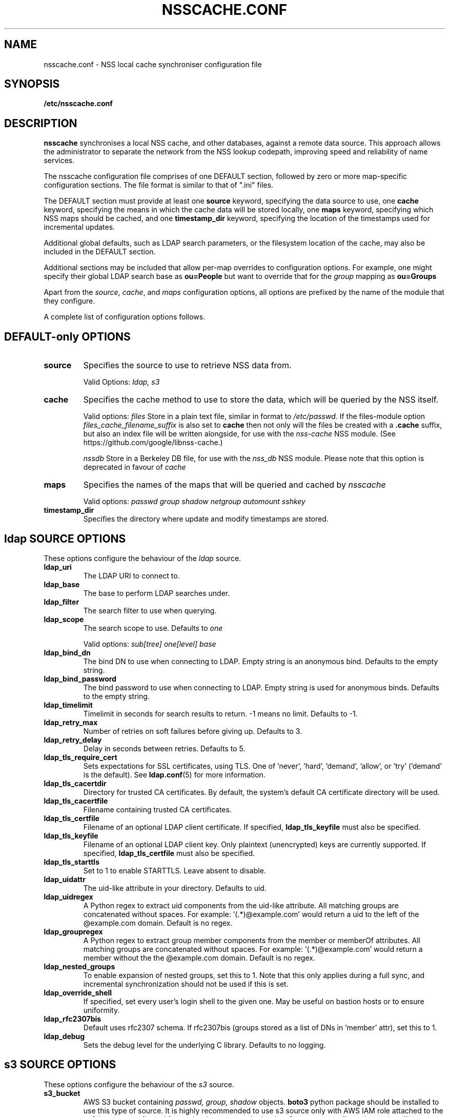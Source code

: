 .TH NSSCACHE.CONF 5 2018-04-22 "nsscache 0.36" "File formats"
.SH NAME
nsscache.conf - NSS local cache synchroniser configuration file
.SH SYNOPSIS
.B /etc/nsscache.conf
.SH DESCRIPTION
.B nsscache
synchronises a local NSS cache, and other databases, against a remote
data source. This approach allows the administrator to separate the
network from the NSS lookup codepath, improving speed and reliability
of name services.

The nsscache configuration file comprises of one DEFAULT section,
followed by zero or more map-specific configuration sections.  The
file format is similar to that of ".ini" files.

The DEFAULT section must provide at least one
\fBsource\fP
keyword, specifying the data source to use, one
\fBcache\fP
keyword, specifying the means in which the cache data will be stored
locally, one
\fBmaps\fP
keyword, specifying which NSS maps should be cached, and one
\fBtimestamp_dir\fP
keyword, specifying the location of the timestamps used for
incremental updates.

Additional global defaults, such as LDAP search parameters, or the
filesystem location of the cache, may also be included in the DEFAULT
section.

Additional sections may be included that allow per-map overrides to
configuration options.  For example, one might specify their global
LDAP search base as
\fBou=People\fP
but want to override that for the
\fIgroup\fP
mapping as
\fBou=Groups\fP

Apart from the \fIsource\fP, \fIcache\fP, and \fImaps\fP configuration
options, all options are prefixed by the name of the module that they
configure.

A complete list of configuration options follows.

.SH DEFAULT-only OPTIONS

.TP
\fBsource\fP
Specifies the source to use to retrieve NSS data from.

Valid Options:
.I ldap, s3

.TP
.B cache
Specifies the cache method to use to store the data, which will be
queried by the NSS itself.

Valid options:
.I files
Store in a plain text file, similar in format to
.I /etc/passwd.
If the files-module option
.I files_cache_filename_suffix
is also set to
.B cache
then not only will the files be created with a \fB.cache\fP suffix, but also an index file will be written alongside, for use with the
.I nss-cache
NSS module.  (See https://github.com/google/libnss-cache.)

.I nssdb
Store in a Berkeley DB file, for use with the
.I nss_db
NSS module.  Please note that this option is deprecated in favour of
.I cache

.TP
.B maps
Specifies the names of the maps that will be queried and cached by
.I nsscache

Valid options:
.I passwd
.I group
.I shadow
.I netgroup
.I automount
.I sshkey

.TP
.B timestamp_dir
Specifies the directory where update and modify timestamps are stored.

.SH ldap SOURCE OPTIONS

These options configure the behaviour of the
.I ldap
source.

.TP
.B ldap_uri
The LDAP URI to connect to.

.TP
.B ldap_base
The base to perform LDAP searches under.

.TP
.B ldap_filter
The search filter to use when querying.

.TP
.B ldap_scope
The search scope to use.  Defaults to
.I one

Valid options:
.I sub[tree]
.I one[level]
.I base

.TP
.B ldap_bind_dn
The bind DN to use when connecting to LDAP.  Empty string is an
anonymous bind.  Defaults to the empty string.

.TP
.B ldap_bind_password
The bind password to use when connecting to LDAP.  Empty string is
used for anonymous binds.  Defaults to the empty string.

.TP
.B ldap_timelimit
Timelimit in seconds for search results to return.  \-1 means no limit.
Defaults to \-1.

.TP
.B ldap_retry_max
Number of retries on soft failures before giving up.  Defaults to 3.

.TP
.B ldap_retry_delay
Delay in seconds between retries.  Defaults to 5.

.TP
.B ldap_tls_require_cert
Sets expectations for SSL certificates, using TLS.  One
of 'never', 'hard', 'demand', 'allow', or 'try' ('demand'
is the default).  See \fBldap.conf\fP(5) for more information.

.TP
.B ldap_tls_cacertdir
Directory for trusted CA certificates.  By default, the system's
default CA certificate directory will be used.

.TP
.B ldap_tls_cacertfile
Filename containing trusted CA certificates.

.TP
.B ldap_tls_certfile
Filename of an optional LDAP client certificate. If specified,
\fBldap_tls_keyfile\fP must also be specified.

.TP
.B ldap_tls_keyfile
Filename of an optional LDAP client key.  Only plaintext (unencrypted) keys are
currently supported.  If specified, \fBldap_tls_certfile\fP must also be
specified.

.TP
.B ldap_tls_starttls
Set to 1 to enable STARTTLS. Leave absent to disable.

.TP
.B ldap_uidattr
The uid-like attribute in your directory.  Defaults to uid.

.TP
.B ldap_uidregex
A Python regex to extract uid components from the uid-like attribute.
All matching groups are concatenated without spaces.
For example:  '(.*)@example.com' would return a uid to the left of
the @example.com domain.  Default is no regex.

.TP
.B ldap_groupregex
A Python regex to extract group member components from the member or
memberOf attributes.  All matching groups are concatenated without spaces.
For example:  '(.*)@example.com' would return a member without the
the @example.com domain.  Default is no regex.

.TP
.B ldap_nested_groups
To enable expansion of nested groups, set this to 1. Note that this only
applies during a full sync, and incremental synchronization should not be used
if this is set.

.TP
.B ldap_override_shell
If specified, set every user's login shell to the given one.  May be
useful on bastion hosts or to ensure uniformity.

.TP
.B ldap_rfc2307bis
Default uses rfc2307 schema. If rfc2307bis (groups stored as a list of DNs
in 'member' attr), set this to 1.

.TP
.B ldap_debug
Sets the debug level for the underlying C library.  Defaults to no logging.

.SH s3 SOURCE OPTIONS

These options configure the behaviour of the
.I s3
source.

.TP
.B s3_bucket
AWS S3 bucket containing
.I passwd, group, shadow
objects. 
.B boto3
python package should be installed to use this type of source. 
It is highly recommended to use s3 source only with AWS IAM role
attached to the ec2 instance configured for read-only access to the bucket.
So no extra configuration options like access_key and secret provided in config.
Though they may be used via ~/.aws/config and ~/.aws/credentials because python
boto3 library used in implementation is capable to read them by itself.

.TP
.B s3_passwd_object
Object containing
.B passwd
array of records in json format. E.g.
.I [{"Value": {"gid": 10000, "uid": 10000}, "Key": "user1"}].
Valid attributes:
.I "comment", "home", "shell", "passwd", "gid", "uid"

.TP
.B s3_group_object
Object containing
.B group
array of records in json format. E.g.
.I [{"Value": {"gid": 20000, "members": "user1\\nuser2\\nuser3"}, "Key": "group1"}].
Valid attributes:
.I "gid", "members"
Members should be sequence of usernames split by \\n (see example above)

.TP
.B s3_shadow_object
Object containing
.B shadow
array of records in json format. E.g.
.I [{"Value": {"passwd": "*"}, "Key": "user1"}].
Valid attributes:
.I "passwd", "lstchg", "min", "max", "warn", "inact", "expire"

.SH nssdb CACHE OPTIONS

These options configure the behaviour of the
.I nssdb
cache.

.TP
.B nssdb_dir
Directory to store the Berkeley DB databases.  Defaults to the current
directory.  Note that
.B nss_db
hardcodes the path to
.I /var/lib/misc
on Debian systems, and
.I /var/db
on Red Hat systems.

.TP
.B nssdb_makedb
Path to the \fBmakedb\fP(1) command, which is used by the nssdb cache code
to ensure that the Berkeley DB version created by the module matches
that expected by the \fBnss_db\fP NSS module.

.SH files CACHE OPTIONS
These optiosn configure the behaviour of the
.I files
cache.

.TP
.B files_dir
Directory location to store the plain text files in.  Defaults to the
current directory.

.TP
.B files_cache_filename_suffix
A suffix appended to the cache filename to differentiate it from, say,
system NSS databases.  Defaults to '.cache'.

.TP
.B files_local_automount_master
A yes/no field only used for automount maps.  A 'yes' value will cause nsscache
to update the auto.master file with the master map from the source.  A 'no'
value will cause nsscache to leave auto.master alone, allowing the system to
manage this file in other ways.  When set to 'no', nsscache will only update
other automount maps defined both locally and in the source.  Defaults to 'yes'.

.TP
.B prefix
A regular expression to capture a prefix, or mount point.

.TP
.B suffix
A regular expression to modify the prefix.

.SH EXAMPLE
A typical example might look like this:

  [DEFAULT]
  source = ldap
  cache = nssdb
  maps = passwd, group, shadow
  ldap_uri = ldap://ldap.example.com
  ldap_base = ou=People,dc=example,dc=com
  ldap_filter = (objectclass=posixAccount)
  nssdb_dir = /var/lib/misc

  [group]
  ldap_base = ou=Group,dc=example,dc=com
  ldap_filter = (objectclass=posixGroup)
  ldap_nested_groups = 1

  [shadow]
  ldap_filter = (objectclass=posixAccount)

And a complementary \fI\|/etc/nsswitch.conf\|\fP might look like this:

  passwd: files db
  group: files db
  shadow: files db

.SH FILES
.TP
\fI\|/etc/nsscache.conf\|\fP
The system-wide nsscache configuration file
.SH "SEE ALSO"
.TP
\fInsscache\fP(1)
.TP
\fInsswitch.conf\fP(5)
The system name service switch configuration file
.TP
\fIldap.conf\fP(5)
Details on LDAP configuration options exposed by the LDAP client libraries.
.SH AUTHOR
Written by Jamie Wilkinson (jaq@google.com) and Vasilios Hoffman (vasilios@google.com).
.TP
The source code lives at https://github.com/google/nsscache
.SH COPYRIGHT
Copyright \(co 2007 Google, Inc.
.br
This is free software; see the source for copying conditions.  There is NO
warranty; not even for MERCHANTABILITY or FITNESS FOR A PARTICULAR PURPOSE.
